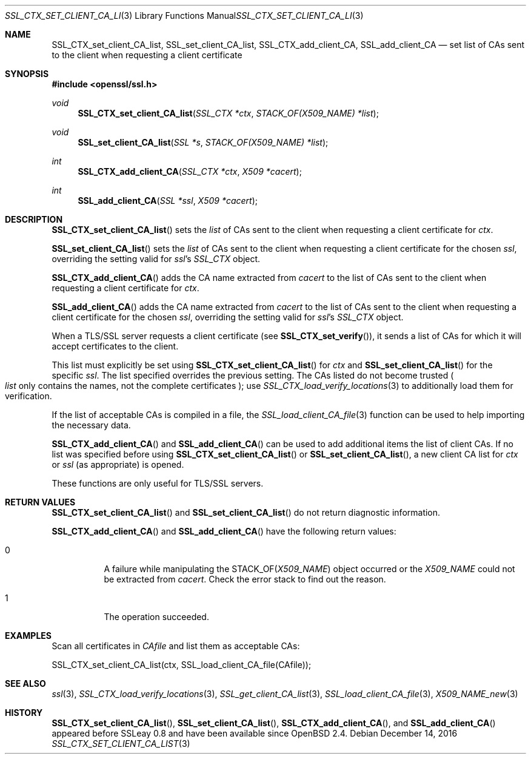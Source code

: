 .\"	$OpenBSD: SSL_CTX_set_client_CA_list.3,v 1.3 2016/12/14 16:20:28 schwarze Exp $
.\"	OpenSSL b97fdb57 Nov 11 09:33:09 2016 +0100
.\"
.\" This file was written by Lutz Jaenicke <jaenicke@openssl.org>.
.\" Copyright (c) 2000, 2001, 2013 The OpenSSL Project.  All rights reserved.
.\"
.\" Redistribution and use in source and binary forms, with or without
.\" modification, are permitted provided that the following conditions
.\" are met:
.\"
.\" 1. Redistributions of source code must retain the above copyright
.\"    notice, this list of conditions and the following disclaimer.
.\"
.\" 2. Redistributions in binary form must reproduce the above copyright
.\"    notice, this list of conditions and the following disclaimer in
.\"    the documentation and/or other materials provided with the
.\"    distribution.
.\"
.\" 3. All advertising materials mentioning features or use of this
.\"    software must display the following acknowledgment:
.\"    "This product includes software developed by the OpenSSL Project
.\"    for use in the OpenSSL Toolkit. (http://www.openssl.org/)"
.\"
.\" 4. The names "OpenSSL Toolkit" and "OpenSSL Project" must not be used to
.\"    endorse or promote products derived from this software without
.\"    prior written permission. For written permission, please contact
.\"    openssl-core@openssl.org.
.\"
.\" 5. Products derived from this software may not be called "OpenSSL"
.\"    nor may "OpenSSL" appear in their names without prior written
.\"    permission of the OpenSSL Project.
.\"
.\" 6. Redistributions of any form whatsoever must retain the following
.\"    acknowledgment:
.\"    "This product includes software developed by the OpenSSL Project
.\"    for use in the OpenSSL Toolkit (http://www.openssl.org/)"
.\"
.\" THIS SOFTWARE IS PROVIDED BY THE OpenSSL PROJECT ``AS IS'' AND ANY
.\" EXPRESSED OR IMPLIED WARRANTIES, INCLUDING, BUT NOT LIMITED TO, THE
.\" IMPLIED WARRANTIES OF MERCHANTABILITY AND FITNESS FOR A PARTICULAR
.\" PURPOSE ARE DISCLAIMED.  IN NO EVENT SHALL THE OpenSSL PROJECT OR
.\" ITS CONTRIBUTORS BE LIABLE FOR ANY DIRECT, INDIRECT, INCIDENTAL,
.\" SPECIAL, EXEMPLARY, OR CONSEQUENTIAL DAMAGES (INCLUDING, BUT
.\" NOT LIMITED TO, PROCUREMENT OF SUBSTITUTE GOODS OR SERVICES;
.\" LOSS OF USE, DATA, OR PROFITS; OR BUSINESS INTERRUPTION)
.\" HOWEVER CAUSED AND ON ANY THEORY OF LIABILITY, WHETHER IN CONTRACT,
.\" STRICT LIABILITY, OR TORT (INCLUDING NEGLIGENCE OR OTHERWISE)
.\" ARISING IN ANY WAY OUT OF THE USE OF THIS SOFTWARE, EVEN IF ADVISED
.\" OF THE POSSIBILITY OF SUCH DAMAGE.
.\"
.Dd $Mdocdate: December 14 2016 $
.Dt SSL_CTX_SET_CLIENT_CA_LIST 3
.Os
.Sh NAME
.Nm SSL_CTX_set_client_CA_list ,
.Nm SSL_set_client_CA_list ,
.Nm SSL_CTX_add_client_CA ,
.Nm  SSL_add_client_CA
.Nd set list of CAs sent to the client when requesting a client certificate
.Sh SYNOPSIS
.In openssl/ssl.h
.Ft void
.Fn SSL_CTX_set_client_CA_list "SSL_CTX *ctx" "STACK_OF(X509_NAME) *list"
.Ft void
.Fn SSL_set_client_CA_list "SSL *s" "STACK_OF(X509_NAME) *list"
.Ft int
.Fn SSL_CTX_add_client_CA "SSL_CTX *ctx" "X509 *cacert"
.Ft int
.Fn SSL_add_client_CA "SSL *ssl" "X509 *cacert"
.Sh DESCRIPTION
.Fn SSL_CTX_set_client_CA_list
sets the
.Fa list
of CAs sent to the client when requesting a client certificate for
.Fa ctx .
.Pp
.Fn SSL_set_client_CA_list
sets the
.Fa list
of CAs sent to the client when requesting a client certificate for the chosen
.Fa ssl ,
overriding the setting valid for
.Fa ssl Ns 's
.Vt SSL_CTX
object.
.Pp
.Fn SSL_CTX_add_client_CA
adds the CA name extracted from
.Fa cacert
to the list of CAs sent to the client when requesting a client certificate for
.Fa ctx .
.Pp
.Fn SSL_add_client_CA
adds the CA name extracted from
.Fa cacert
to the list of CAs sent to the client when requesting a client certificate for
the chosen
.Fa ssl ,
overriding the setting valid for
.Fa ssl Ns 's
.Va SSL_CTX
object.
.Pp
When a TLS/SSL server requests a client certificate (see
.Fn SSL_CTX_set_verify ) ,
it sends a list of CAs for which it will accept certificates to the client.
.Pp
This list must explicitly be set using
.Fn SSL_CTX_set_client_CA_list
for
.Fa ctx
and
.Fn SSL_set_client_CA_list
for the specific
.Fa ssl .
The list specified overrides the previous setting.
The CAs listed do not become trusted
.Po
.Fa list
only contains the names, not the complete certificates
.Pc ;
use
.Xr SSL_CTX_load_verify_locations 3
to additionally load them for verification.
.Pp
If the list of acceptable CAs is compiled in a file, the
.Xr SSL_load_client_CA_file 3
function can be used to help importing the necessary data.
.Pp
.Fn SSL_CTX_add_client_CA
and
.Fn SSL_add_client_CA
can be used to add additional items the list of client CAs.
If no list was specified before using
.Fn SSL_CTX_set_client_CA_list
or
.Fn SSL_set_client_CA_list ,
a new client CA list for
.Fa ctx
or
.Fa ssl
(as appropriate) is opened.
.Pp
These functions are only useful for TLS/SSL servers.
.Sh RETURN VALUES
.Fn SSL_CTX_set_client_CA_list
and
.Fn SSL_set_client_CA_list
do not return diagnostic information.
.Pp
.Fn SSL_CTX_add_client_CA
and
.Fn SSL_add_client_CA
have the following return values:
.Bl -tag -width Ds
.It 0
A failure while manipulating the
.Dv STACK_OF Ns
.Pq Vt X509_NAME
object occurred or the
.Vt X509_NAME
could not be extracted from
.Fa cacert .
Check the error stack to find out the reason.
.It 1
The operation succeeded.
.El
.Sh EXAMPLES
Scan all certificates in
.Fa CAfile
and list them as acceptable CAs:
.Bd -literal
SSL_CTX_set_client_CA_list(ctx, SSL_load_client_CA_file(CAfile));
.Ed
.Sh SEE ALSO
.Xr ssl 3 ,
.Xr SSL_CTX_load_verify_locations 3 ,
.Xr SSL_get_client_CA_list 3 ,
.Xr SSL_load_client_CA_file 3 ,
.Xr X509_NAME_new 3
.Sh HISTORY
.Fn SSL_CTX_set_client_CA_list ,
.Fn SSL_set_client_CA_list ,
.Fn SSL_CTX_add_client_CA ,
and
.Fn SSL_add_client_CA
appeared before SSLeay 0.8 and have been available since
.Ox 2.4 .
